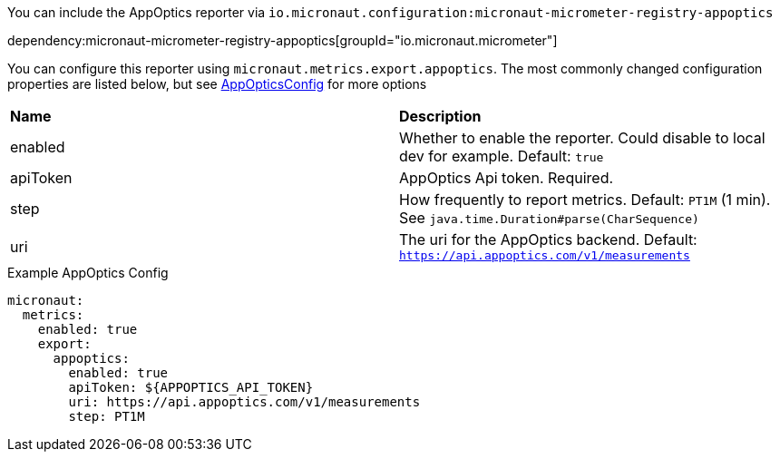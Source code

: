 You can include the AppOptics reporter via `io.micronaut.configuration:micronaut-micrometer-registry-appoptics`

dependency:micronaut-micrometer-registry-appoptics[groupId="io.micronaut.micrometer"]

You can configure this reporter using `micronaut.metrics.export.appoptics`. The most commonly changed configuration properties are listed below,
but see https://github.com/micrometer-metrics/micrometer/blob/master/implementations/micrometer-registry-appoptics/src/main/java/io/micrometer/appoptics/AppOpticsConfig.java[AppOpticsConfig] for more options

|=======
|*Name* |*Description*
|enabled |Whether to enable the reporter. Could disable to local dev for example. Default: `true`
|apiToken | AppOptics Api token. Required.
|step |How frequently to report metrics. Default: `PT1M` (1 min).  See `java.time.Duration#parse(CharSequence)`
|uri |The uri for the AppOptics backend. Default: `https://api.appoptics.com/v1/measurements`
|=======

.Example AppOptics Config
[source,yml]
----
micronaut:
  metrics:
    enabled: true
    export:
      appoptics:
        enabled: true
        apiToken: ${APPOPTICS_API_TOKEN}
        uri: https://api.appoptics.com/v1/measurements
        step: PT1M
----
